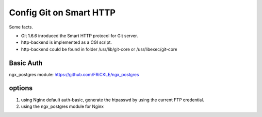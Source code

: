 Config Git on Smart HTTP
========================

Some facts.

- Git 1.6.6 inroduced the Smart HTTP protocol for Git server.
- http-backend is implemented as a CGI script.
- http-backend could be found in folder /usr/lib/git-core 
  or /usr/libexec/git-core

Basic Auth
----------

ngx_postgres module: https://github.com/FRiCKLE/ngx_postgres

options
-------

#. using Nginx default auth-basic, generate the htpasswd by using
   the current FTP credential.
#. using the ngx_postgres module for Nginx
